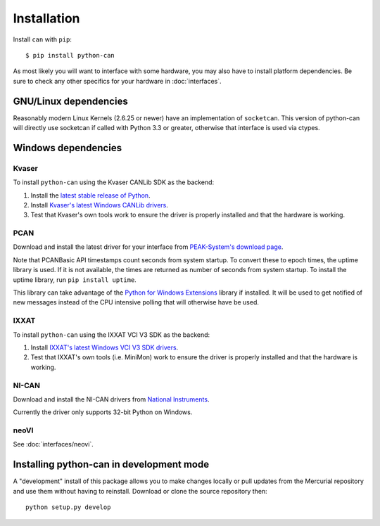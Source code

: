 Installation
============


Install ``can`` with ``pip``:
::

    $ pip install python-can


As most likely you will want to interface with some hardware, you may
also have to install platform dependencies. Be sure to check any other
specifics for your hardware in :doc:`interfaces`.


GNU/Linux dependencies
----------------------

Reasonably modern Linux Kernels (2.6.25 or newer) have an implementation
of ``socketcan``. This version of python-can will directly use socketcan
if called with Python 3.3 or greater, otherwise that interface is used
via ctypes.

Windows dependencies
--------------------

Kvaser
~~~~~~

To install ``python-can`` using the Kvaser CANLib SDK as the backend:

1. Install the `latest stable release of
   Python <http://python.org/download/>`__.

2. Install `Kvaser's latest Windows CANLib
   drivers <http://www.kvaser.com/en/downloads.html>`__.

3. Test that Kvaser's own tools work to ensure the driver is properly
   installed and that the hardware is working.

PCAN
~~~~

Download and install the latest driver for your interface from
`PEAK-System's download page <http://www.peak-system.com/Support.55.0.html?&L=1>`__.

Note that PCANBasic API timestamps count seconds from system startup. To
convert these to epoch times, the uptime library is used. If it is not
available, the times are returned as number of seconds from system
startup. To install the uptime library, run ``pip install uptime``.

This library can take advantage of the `Python for Windows Extensions
<https://sourceforge.net/projects/pywin32>`__ library if installed.
It will be used to get notified of new messages instead of
the CPU intensive polling that will otherwise have be used.

IXXAT
~~~~~

To install ``python-can`` using the IXXAT VCI V3 SDK as the backend:

1. Install `IXXAT's latest Windows VCI V3 SDK
   drivers <http://www.ixxat.com/support/file-and-documents-download/drivers/vci-v3-driver-download>`__.

2. Test that IXXAT's own tools (i.e. MiniMon) work to ensure the driver
   is properly installed and that the hardware is working.

NI-CAN
~~~~~~

Download and install the NI-CAN drivers from
`National Instruments <http://www.ni.com/downloads/ni-drivers/>`__.

Currently the driver only supports 32-bit Python on Windows.

neoVI
~~~~~

See :doc:`interfaces/neovi`.


Installing python-can in development mode
-----------------------------------------

A "development" install of this package allows you to make changes locally
or pull updates from the Mercurial repository and use them without having to
reinstall. Download or clone the source repository then:

::

    python setup.py develop


